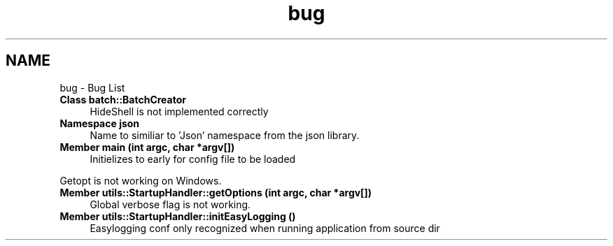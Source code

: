 .TH "bug" 3 "Thu Feb 29 2024 12:13:30" "Version 0.2.0" "jsonToBatProject" \" -*- nroff -*-
.ad l
.nh
.SH NAME
bug \- Bug List 
.PP

.IP "\fBClass \fBbatch::BatchCreator\fP \fP" 1c
HideShell is not implemented correctly  
.IP "\fBNamespace \fBjson\fP \fP" 1c
 Name to similiar to 'Json' namespace from the json library\&.  
.IP "\fBMember \fBmain\fP (int argc, char *argv[])\fP" 1c
Initielizes to early for config file to be loaded 
.PP
Getopt is not working on Windows\&.  
.IP "\fBMember \fButils::StartupHandler::getOptions\fP (int argc, char *argv[])\fP" 1c
 Global verbose flag is not working\&. 
.IP "\fBMember \fButils::StartupHandler::initEasyLogging\fP ()\fP" 1c
 Easylogging conf only recognized when running application from source dir 
.PP

